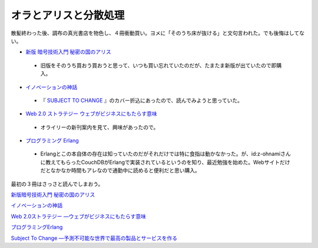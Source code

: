 オラとアリスと分散処理
======================

散髪終わった後、調布の真光書店を物色し、４冊衝動買い。ヨメに「そのうち床が抜ける」と文句言われた。でも後悔はしてない。

*  `新版 暗号技術入門 秘密の国のアリス <http://www.amazon.co.jp/exec/obidos/ASIN/4797350997/palmtb-22/ref=nosim/>`_ 


  * 旧版をそのうち買おう買おうと思って、いつも買い忘れていたのだが、たまたま新版が出ていたので即購入。


*  `イノベーションの神話 <http://www.amazon.co.jp/exec/obidos/ASIN/4873113458/palmtb-22/ref=nosim/>`_ 


  * 『 `SUBJECT TO CHANGE <http://www.amazon.co.jp/exec/obidos/ASIN/4873113857/palmtb-22/ref=nosim/>`_ 』のカバー折込にあったので、読んでみようと思っていた。


*  `Web 2.0 ストラテジー ウェブがビジネスにもたらす意味 <http://www.amazon.co.jp/exec/obidos/ASIN/4873113504/palmtb-22/ref=nosim/>`_ 


  * オライリーの新刊案内を見て、興味があったので。


*  `プログラミング Erlang <http://www.amazon.co.jp/exec/obidos/ASIN/4274067149/palmtb-22/ref=nosim/>`_ 


  * Erlangとこの本自体の存在は知っていたのだがそれだけでは特に食指は動かなかった。が、id:z-ohnamiさんに教えてもらったCouchDBがErlangで実装されているというのを知り、最近勉強を始めた。Webサイトだけだとなかなか時間もアレなので通勤中に読めると便利だと思い購入。



最初の３冊はさっさと読んでしまおう。





`新版暗号技術入門 秘密の国のアリス <http://www.amazon.co.jp/exec/obidos/ASIN/4797350997/palmtb-22/ref=nosim/>`_







`イノベーションの神話 <http://www.amazon.co.jp/exec/obidos/ASIN/4873113458/palmtb-22/ref=nosim/>`_







`Web 2.0ストラテジー ―ウェブがビジネスにもたらす意味 <http://www.amazon.co.jp/exec/obidos/ASIN/4873113504/palmtb-22/ref=nosim/>`_







`プログラミングErlang <http://www.amazon.co.jp/exec/obidos/ASIN/4274067149/palmtb-22/ref=nosim/>`_







`Subject To Change ―予測不可能な世界で最高の製品とサービスを作る <http://www.amazon.co.jp/exec/obidos/ASIN/4873113857/palmtb-22/ref=nosim/>`_










.. author:: default
.. categories:: life
.. tags::
.. comments::
